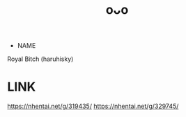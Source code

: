 :PROPERTIES:
:ID:       fa3da6c1-517b-4053-bff5-2964b331021d
:END:
#+title: oᴗo
#+filetags: :20230628155331:artist:ntronary:
- NAME
Royal Bitch (haruhisky)
* LINK
https://nhentai.net/g/319435/
https://nhentai.net/g/329745/
